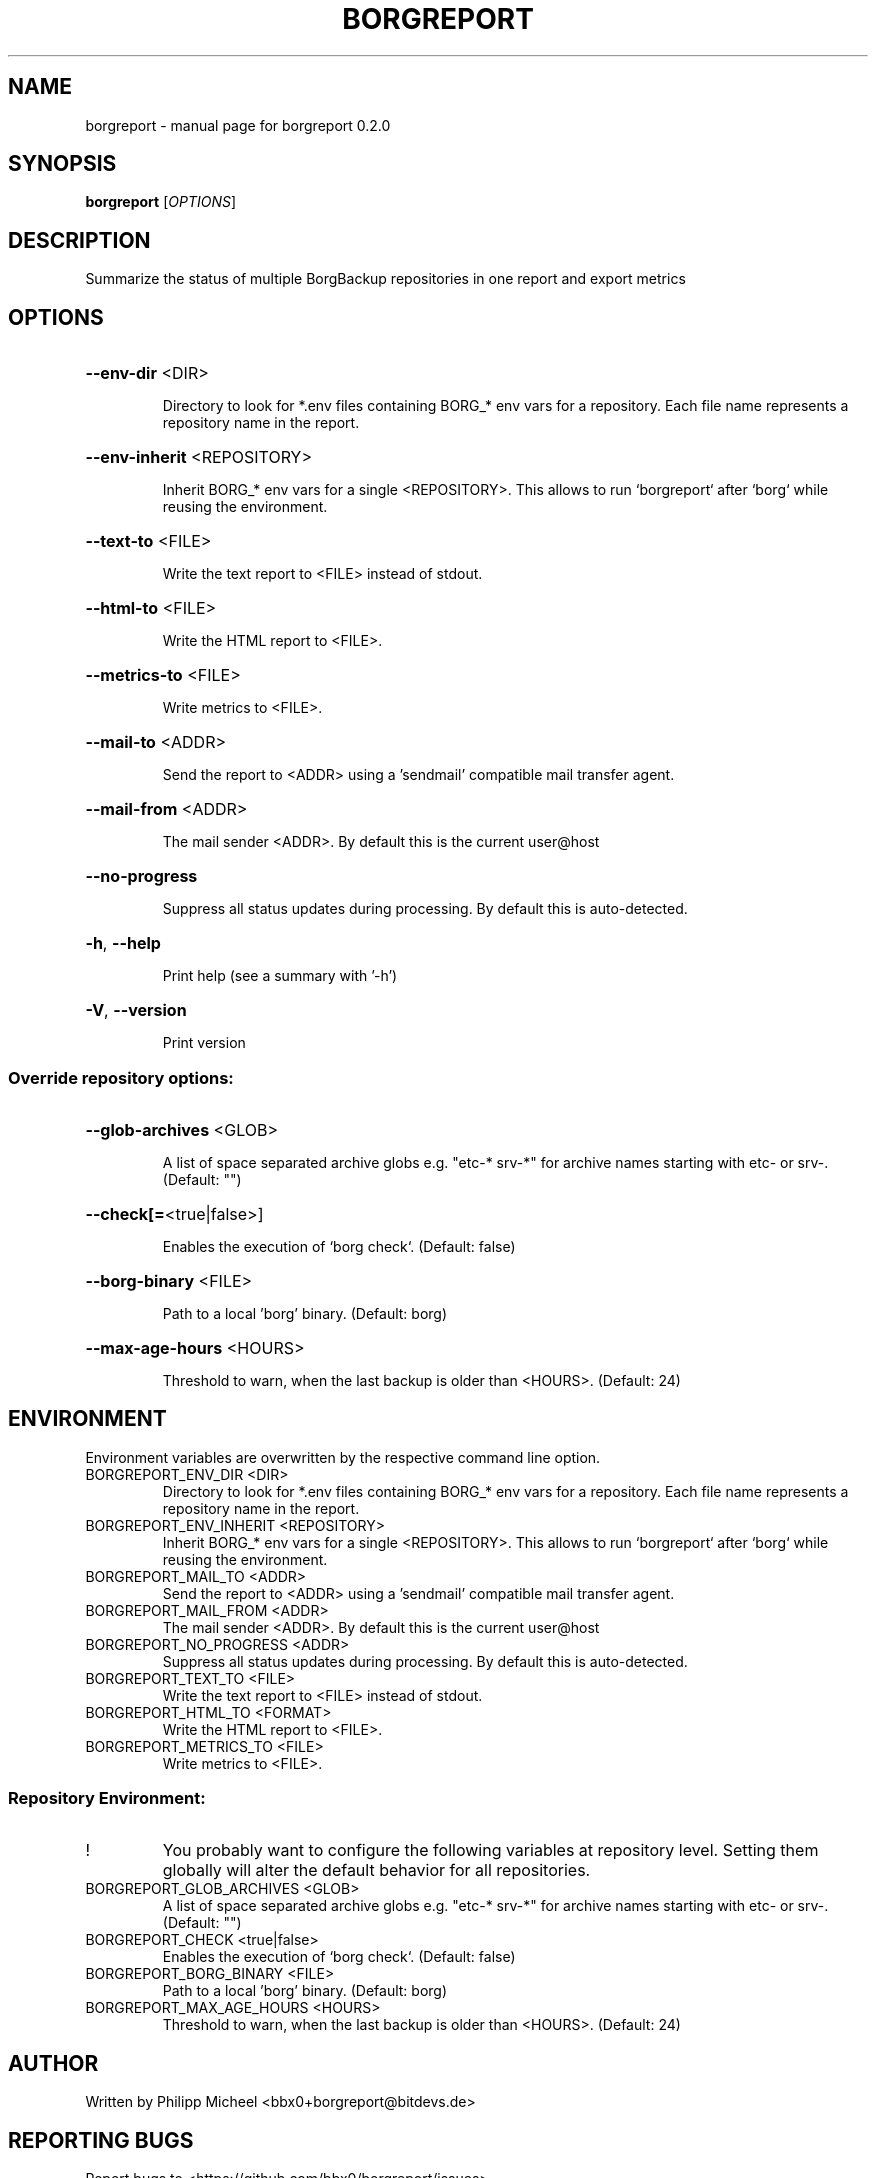 .\" DO NOT MODIFY THIS FILE!  It was generated by help2man 1.49.3.
.TH BORGREPORT "1" "November 2024" "borgreport 0.2.0" "User Commands"
.SH NAME
borgreport \- manual page for borgreport 0.2.0
.SH SYNOPSIS
.B borgreport
[\fI\,OPTIONS\/\fR]
.SH DESCRIPTION
Summarize the status of multiple BorgBackup repositories in one report and export metrics
.SH OPTIONS
.HP
\fB\-\-env\-dir\fR <DIR>
.IP
Directory to look for *.env files containing BORG_* env vars for a repository. Each file name represents a repository name in the report.
.HP
\fB\-\-env\-inherit\fR <REPOSITORY>
.IP
Inherit BORG_* env vars for a single <REPOSITORY>. This allows to run `borgreport` after `borg` while reusing the environment.
.HP
\fB\-\-text\-to\fR <FILE>
.IP
Write the text report to <FILE> instead of stdout.
.HP
\fB\-\-html\-to\fR <FILE>
.IP
Write the HTML report to <FILE>.
.HP
\fB\-\-metrics\-to\fR <FILE>
.IP
Write metrics to <FILE>.
.HP
\fB\-\-mail\-to\fR <ADDR>
.IP
Send the report to <ADDR> using a 'sendmail' compatible mail transfer agent.
.HP
\fB\-\-mail\-from\fR <ADDR>
.IP
The mail sender <ADDR>. By default this is the current user@host
.HP
\fB\-\-no\-progress\fR
.IP
Suppress all status updates during processing. By default this is auto\-detected.
.HP
\fB\-h\fR, \fB\-\-help\fR
.IP
Print help (see a summary with '\-h')
.HP
\fB\-V\fR, \fB\-\-version\fR
.IP
Print version
.SS "Override repository options:"
.HP
\fB\-\-glob\-archives\fR <GLOB>
.IP
A list of space separated archive globs e.g. "etc\-* srv\-*" for archive names starting with etc\- or srv\-. (Default: "")
.HP
\fB\-\-check[=\fR<true|false>]
.IP
Enables the execution of `borg check`. (Default: false)
.HP
\fB\-\-borg\-binary\fR <FILE>
.IP
Path to a local 'borg' binary. (Default: borg)
.HP
\fB\-\-max\-age\-hours\fR <HOURS>
.IP
Threshold to warn, when the last backup is older than <HOURS>. (Default: 24)
.SH ENVIRONMENT
Environment variables are overwritten by the respective command line option.
.TP
BORGREPORT_ENV_DIR <DIR>
Directory to look for *.env files containing BORG_* env vars for a repository. Each file name represents a repository name in the report.
.TP
BORGREPORT_ENV_INHERIT <REPOSITORY>
Inherit BORG_* env vars for a single <REPOSITORY>. This allows to run `borgreport` after `borg` while reusing the environment.
.TP
BORGREPORT_MAIL_TO <ADDR>
Send the report to <ADDR> using a 'sendmail' compatible mail transfer agent.
.TP
BORGREPORT_MAIL_FROM <ADDR>
The mail sender <ADDR>. By default this is the current user@host
.TP
BORGREPORT_NO_PROGRESS <ADDR>
Suppress all status updates during processing. By default this is auto\-detected.
.TP
BORGREPORT_TEXT_TO <FILE>
Write the text report to <FILE> instead of stdout.
.TP
BORGREPORT_HTML_TO <FORMAT>
Write the HTML report to <FILE>.
.TP
BORGREPORT_METRICS_TO <FILE>
Write metrics to <FILE>.
.SS "Repository Environment:"
.TP
!
You probably want to configure the following variables at repository level. Setting them globally will alter the default behavior for all repositories.
.TP
BORGREPORT_GLOB_ARCHIVES <GLOB>
A list of space separated archive globs e.g. "etc\-* srv\-*" for archive names starting with etc\- or srv\-. (Default: "")
.TP
BORGREPORT_CHECK <true|false>
Enables the execution of `borg check`. (Default: false)
.TP
BORGREPORT_BORG_BINARY <FILE>
Path to a local 'borg' binary. (Default: borg)
.TP
BORGREPORT_MAX_AGE_HOURS <HOURS>
Threshold to warn, when the last backup is older than <HOURS>. (Default: 24)
.SH AUTHOR
Written by Philipp Micheel <bbx0+borgreport@bitdevs.de>
.SH "REPORTING BUGS"
Report bugs to <https://github.com/bbx0/borgreport/issues>.
.SH COPYRIGHT
Copyright \(co 2024 Philipp Micheel
License GPLv3+: GNU GPL version 3 or later <http://gnu.org/licenses/gpl.html>
.br
This is free software; you are free to change and redistribute it.
There is NO WARRANTY, to the extent permitted by law.
